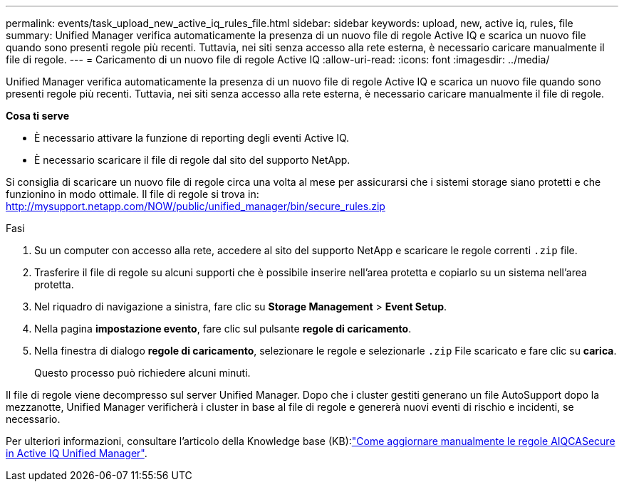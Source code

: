 ---
permalink: events/task_upload_new_active_iq_rules_file.html 
sidebar: sidebar 
keywords: upload, new, active iq, rules, file 
summary: Unified Manager verifica automaticamente la presenza di un nuovo file di regole Active IQ e scarica un nuovo file quando sono presenti regole più recenti. Tuttavia, nei siti senza accesso alla rete esterna, è necessario caricare manualmente il file di regole. 
---
= Caricamento di un nuovo file di regole Active IQ
:allow-uri-read: 
:icons: font
:imagesdir: ../media/


[role="lead"]
Unified Manager verifica automaticamente la presenza di un nuovo file di regole Active IQ e scarica un nuovo file quando sono presenti regole più recenti. Tuttavia, nei siti senza accesso alla rete esterna, è necessario caricare manualmente il file di regole.

*Cosa ti serve*

* È necessario attivare la funzione di reporting degli eventi Active IQ.
* È necessario scaricare il file di regole dal sito del supporto NetApp.


Si consiglia di scaricare un nuovo file di regole circa una volta al mese per assicurarsi che i sistemi storage siano protetti e che funzionino in modo ottimale. Il file di regole si trova in: http://mysupport.netapp.com/NOW/public/unified_manager/bin/secure_rules.zip[]

.Fasi
. Su un computer con accesso alla rete, accedere al sito del supporto NetApp e scaricare le regole correnti `.zip` file.
. Trasferire il file di regole su alcuni supporti che è possibile inserire nell'area protetta e copiarlo su un sistema nell'area protetta.
. Nel riquadro di navigazione a sinistra, fare clic su *Storage Management* > *Event Setup*.
. Nella pagina *impostazione evento*, fare clic sul pulsante *regole di caricamento*.
. Nella finestra di dialogo *regole di caricamento*, selezionare le regole e selezionarle `.zip` File scaricato e fare clic su *carica*.
+
Questo processo può richiedere alcuni minuti.



Il file di regole viene decompresso sul server Unified Manager. Dopo che i cluster gestiti generano un file AutoSupport dopo la mezzanotte, Unified Manager verificherà i cluster in base al file di regole e genererà nuovi eventi di rischio e incidenti, se necessario.

Per ulteriori informazioni, consultare l'articolo della Knowledge base (KB):link:https://kb.netapp.com/Advice_and_Troubleshooting/Data_Infrastructure_Management/Active_IQ_Unified_Manager/How_to_update_AIQCASecure_rules_manually_in_Active_IQ_Unified_Manager["Come aggiornare manualmente le regole AIQCASecure in Active IQ Unified Manager"^].
